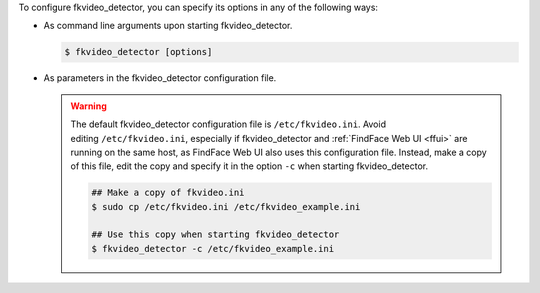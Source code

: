 To configure fkvideo_detector, you can specify its options in any of the following ways: 

* As command line arguments upon starting fkvideo_detector.

  .. code::

     $ fkvideo_detector [options]

* As parameters in the fkvideo_detector configuration file.

  .. warning::
     The default fkvideo_detector configuration file is ``/etc/fkvideo.ini``. Avoid editing ``/etc/fkvideo.ini``, especially if fkvideo_detector and :ref:`FindFace Web UI <ffui>` are running on the same host, as FindFace Web UI also uses this configuration file. Instead, make a copy of this file, edit the copy and specify it in the option ``-c`` when starting fkvideo_detector.

     .. code::

        ## Make a copy of fkvideo.ini
        $ sudo cp /etc/fkvideo.ini /etc/fkvideo_example.ini
        
        ## Use this copy when starting fkvideo_detector
        $ fkvideo_detector -c /etc/fkvideo_example.ini
